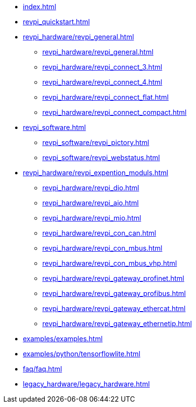 * xref:index.adoc[]
* xref:revpi_quickstart.adoc[]
* xref:revpi_hardware/revpi_general.adoc[]
** xref:revpi_hardware/revpi_general.adoc[]
** xref:revpi_hardware/revpi_connect_3.adoc[]
** xref:revpi_hardware/revpi_connect_4.adoc[]
** xref:revpi_hardware/revpi_connect_flat.adoc[]
** xref:revpi_hardware/revpi_connect_compact.adoc[]

* xref:revpi_software.adoc[]
** xref:revpi_software/revpi_pictory.adoc[]
** xref:revpi_software/revpi_webstatus.adoc[]

* xref:revpi_hardware/revpi_expention_moduls.adoc[]
** xref:revpi_hardware/revpi_dio.adoc[]
** xref:revpi_hardware/revpi_aio.adoc[]
** xref:revpi_hardware/revpi_mio.adoc[]
** xref:revpi_hardware/revpi_con_can.adoc[]
** xref:revpi_hardware/revpi_con_mbus.adoc[]
** xref:revpi_hardware/revpi_con_mbus_vhp.adoc[]
** xref:revpi_hardware/revpi_gateway_profinet.adoc[]
** xref:revpi_hardware/revpi_gateway_profibus.adoc[]
** xref:revpi_hardware/revpi_gateway_ethercat.adoc[]
** xref:revpi_hardware/revpi_gateway_ethernetip.adoc[]

* xref:examples/examples.adoc[]
* xref:examples/python/tensorflowlite.adoc[]

* xref:faq/faq.adoc[]

* xref:legacy_hardware/legacy_hardware.adoc[]